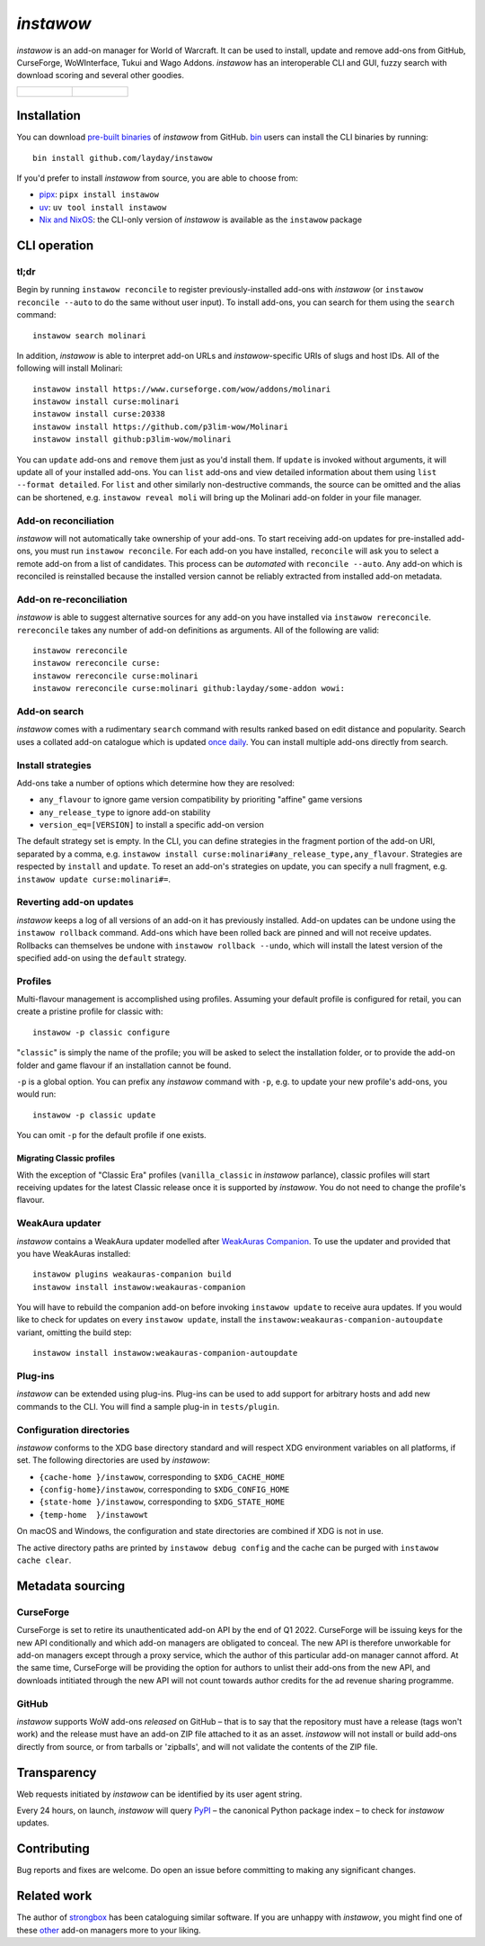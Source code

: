 *instawow*
==========

.. image:: https://img.shields.io/matrix/wow-addon-management:matrix.org
   :target: https://matrix.to/#/#wow-addon-management:matrix.org?via=matrix.org
   :alt: Matrix channel

*instawow* is an add-on manager for World of Warcraft.
It can be used to install, update and remove add-ons from GitHub,
CurseForge, WoWInterface, Tukui and Wago Addons.
*instawow* has an interoperable CLI and GUI, fuzzy search with download scoring
and several other goodies.

.. list-table::
   :widths: 50 50

   * - .. figure:: https://asciinema.org/a/8m36ncAoyTmig4MXfQM8YjE6a.svg
          :target: https://asciinema.org/a/8m36ncAoyTmig4MXfQM8YjE6a?autoplay=1
          :alt: Asciicast demonstrating the operation of instawow
          :width: 640
     - .. figure:: https://raw.githubusercontent.com/layday/instawow/main/instawow-gui/screenshots/v1.34.1.png
          :target: https://github.com/layday/instawow/releases/latest
          :alt: instawow-gui main window
          :width: 640

Installation
------------

You can download `pre-built binaries  <https://github.com/layday/instawow/releases/latest>`__
of *instawow* from GitHub.  `bin <https://github.com/marcosnils/bin>`__
users can install the CLI binaries by running::

    bin install github.com/layday/instawow

If you'd prefer to install *instawow* from source, you are able to choose from:

- `pipx <https://github.com/pypa/pipx>`__:
  ``pipx install instawow``
- `uv <https://docs.astral.sh/uv/guides/tools/#installing-tools>`__:
  ``uv tool install instawow``
- `Nix and NixOS <https://nixos.org/>`__: the CLI-only version of *instawow*
  is available as the ``instawow`` package

CLI operation
-------------

tl;dr
~~~~~

Begin by running ``instawow reconcile``
to register previously-installed add-ons with *instawow*
(or ``instawow reconcile --auto`` to do the same without user input).
To install add-ons, you can search for them using the ``search`` command::

    instawow search molinari

In addition, *instawow* is able to interpret add-on URLs and *instawow*-specific
URIs of slugs and host IDs.
All of the following will install Molinari::

    instawow install https://www.curseforge.com/wow/addons/molinari
    instawow install curse:molinari
    instawow install curse:20338
    instawow install https://github.com/p3lim-wow/Molinari
    instawow install github:p3lim-wow/molinari

You can ``update`` add-ons and ``remove`` them just as you'd install them.
If ``update`` is invoked without arguments, it will update all of your
installed add-ons.  You can ``list`` add-ons and view detailed information about
them using ``list --format detailed``.
For ``list`` and other similarly non-destructive commands, the source can be omitted
and the alias can be shortened, e.g. ``instawow reveal moli``
will bring up the Molinari add-on folder in your file manager.

Add-on reconciliation
~~~~~~~~~~~~~~~~~~~~~

*instawow* will not automatically take ownership of your add-ons.
To start receiving add-on updates for pre-installed add-ons, you must run ``instawow reconcile``.
For each add-on you have installed,
``reconcile`` will ask you to select a remote add-on from a list of candidates.
This process can be *automated* with ``reconcile --auto``.
Any add-on which is reconciled is reinstalled because the installed version cannot be
reliably extracted from installed add-on metadata.

Add-on re-reconciliation
~~~~~~~~~~~~~~~~~~~~~

*instawow* is able to suggest alternative sources for any add-on
you have installed via ``instawow rereconcile``.  ``rereconcile``
takes any number of add-on definitions as arguments.  All of the following are valid::

    instawow rereconcile
    instawow rereconcile curse:
    instawow rereconcile curse:molinari
    instawow rereconcile curse:molinari github:layday/some-addon wowi:

Add-on search
~~~~~~~~~~~~~

*instawow* comes with a rudimentary ``search`` command
with results ranked based on edit distance and popularity.
Search uses a collated add-on catalogue which is updated
`once daily <https://github.com/layday/instawow-data/tree/data>`__.
You can install multiple add-ons directly from search.

Install strategies
~~~~~~~~~~~~~~~~~~

Add-ons take a number of options which determine how they are resolved:

- ``any_flavour`` to ignore game version compatibility by prioriting "affine" game versions
- ``any_release_type`` to ignore add-on stability
- ``version_eq=[VERSION]`` to install a specific add-on version

The default strategy set is empty.
In the CLI, you can define strategies in the fragment portion of the add-on URI,
separated by a comma, e.g. ``instawow install curse:molinari#any_release_type,any_flavour``.
Strategies are respected by ``install`` and ``update``.  To reset an add-on's strategies on update,
you can specify a null fragment, e.g. ``instawow update curse:molinari#=``.

Reverting add-on updates
~~~~~~~~~~~~~~~~~~~~~~~~

*instawow* keeps a log of all versions of an add-on it has previously
installed.
Add-on updates can be undone using the ``instawow rollback`` command.
Add-ons which have been rolled back are pinned and will not receive updates.
Rollbacks can themselves be undone with ``instawow rollback --undo``,
which will install the latest version of the specified add-on using
the ``default`` strategy.

Profiles
~~~~~~~~

Multi-flavour management is accomplished using profiles.
Assuming your default profile is configured for retail,
you can create a pristine profile for classic with::

    instawow -p classic configure

"``classic``" is simply the name of the profile; you will be asked to select
the installation folder, or to provide the add-on folder and game flavour if
an installation cannot be found.

``-p`` is a global option. You can prefix any *instawow* command with ``-p``,
e.g. to update your new profile's add-ons, you would run::

    instawow -p classic update

You can omit ``-p`` for the default profile if one exists.

Migrating Classic profiles
^^^^^^^^^^^^^^^^^^^^^^^^^^

With the exception of "Classic Era" profiles
(``vanilla_classic`` in *instawow* parlance), classic profiles will start
receiving updates for the latest Classic release once it is supported by
*instawow*.  You do not need to change the profile's flavour.

WeakAura updater
~~~~~~~~~~~~~~~~

*instawow* contains a WeakAura updater modelled after
`WeakAuras Companion <https://weakauras.wtf/>`__.  To use the updater
and provided that you have WeakAuras installed::

    instawow plugins weakauras-companion build
    instawow install instawow:weakauras-companion

You will have to rebuild the companion add-on before invoking ``instawow update``
to receive aura updates.  If you would like to check for updates on
every ``instawow update``, install the
``instawow:weakauras-companion-autoupdate`` variant, omitting
the build step::

    instawow install instawow:weakauras-companion-autoupdate

Plug-ins
~~~~~~~~

*instawow* can be extended using plug-ins.  Plug-ins can be used to add support
for arbitrary hosts and add new commands to the CLI.  You will find a sample
plug-in in ``tests/plugin``.

Configuration directories
~~~~~~~~~~~~~~~~~~~~~~~~~

*instawow* conforms to the XDG base directory standard and will respect
XDG environment variables on all platforms, if set. The following
directories are used by *instawow*:

- ``{cache-home }/instawow``, corresponding to ``$XDG_CACHE_HOME``
- ``{config-home}/instawow``, corresponding to ``$XDG_CONFIG_HOME``
- ``{state-home }/instawow``, corresponding to ``$XDG_STATE_HOME``
- ``{temp-home  }/instawowt``

On macOS and Windows, the configuration and state directories are combined if XDG is not in use.

The active directory paths are printed by ``instawow debug config``
and the cache can be purged with ``instawow cache clear``.

Metadata sourcing
-----------------

CurseForge
~~~~~~~~~~

CurseForge is set to retire its unauthenticated add-on API by the end of Q1 2022.
CurseForge will be issuing keys for the new API conditionally and which
add-on managers are obligated to conceal.
The new API is therefore unworkable for add-on managers except through a
proxy service, which the author of this particular add-on manager cannot afford.
At the same time, CurseForge will be providing the option for authors to unlist
their add-ons from the new API, and downloads intitiated through the new API
will not count towards author credits for the ad revenue sharing programme.

GitHub
~~~~~~

*instawow* supports WoW add-ons *released* on GitHub – that is to say that
the repository must have a release (tags won't work) and the release must
have an add-on ZIP file attached to it as an asset.
*instawow* will not install or build add-ons directly from
source, or from tarballs or 'zipballs', and will not validate
the contents of the ZIP file.

Transparency
------------

Web requests initiated by *instawow* can be identified by its user agent string.

Every 24 hours, on launch, *instawow* will query `PyPI <https://pypi.org>`__ –
the canonical Python package index – to check for *instawow* updates.

Contributing
------------

Bug reports and fixes are welcome.  Do open an issue before committing to
making any significant changes.

Related work
------------

The author of `strongbox <https://github.com/ogri-la/strongbox>`__ has been
cataloguing similar software.  If you are unhappy
with *instawow*, you might find one of these
`other <https://ogri-la.github.io/wow-addon-managers/>`__ add-on managers more
to your liking.
